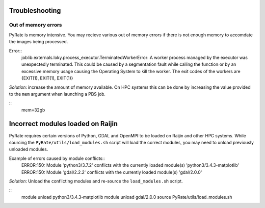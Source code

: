 Troubleshooting
===============

Out of memory errors
--------------------
PyRate is memory intensive. You may recieve various out of memory errors if 
there is not enough memory to accomdate the images being processed.

Error::
    joblib.externals.loky.process_executor.TerminatedWorkerError: A worker process managed by the executor was unexpectedly terminated. This could be caused by a segmentation fault while calling the function or by an excessive memory usage causing the Operating System to kill the worker. The exit codes of the workers are {EXIT(1), EXIT(1), EXIT(1)}

*Solution*: increase the amount of memory available. On HPC systems this can
be done by increasing the value provided to the ``mem`` argument when 
launching a PBS job.

::
    mem=32gb

Incorrect modules loaded on Raijin
==================================
PyRate requires certain versions of Python, GDAL and OpenMPI to be loaded
on Raijin and other HPC systems. While sourcing the ``PyRate/utils/load_modules.sh``
script will load the correct modules, you may need to unload previously unloaded modules.

Example of errors caused by module conflicts::
    ERROR:150: Module 'python3/3.7.2' conflicts with the currently loaded module(s) 'python3/3.4.3-matplotlib'
    ERROR:150: Module 'gdal/2.2.2' conflicts with the currently loaded module(s) 'gdal/2.0.0'

*Solution*: Unload the conflicting modules and re-source the ``load_modules.sh`` script.

::
    module unload python3/3.4.3-matplotlib
    module unload gdal/2.0.0
    source PyRate/utils/load_modules.sh
